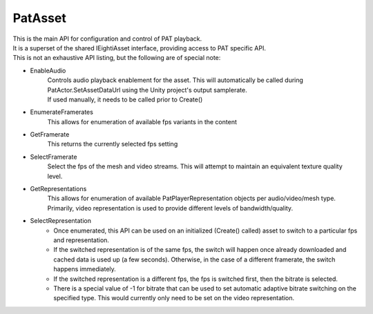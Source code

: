 PatAsset
============================================================

| This is the main API for configuration and control of PAT playback.
| It is a superset of the shared IEightiAsset interface, providing access to PAT specific API.
| This is not an exhaustive API listing, but the following are of special note:

- EnableAudio
    | Controls audio playback enablement for the asset. This will automatically be called during PatActor.SetAssetDataUrl using the Unity project's output samplerate.
    | If used manually, it needs to be called prior to Create()

- EnumerateFramerates
    This allows for enumeration of available fps variants in the content

- GetFramerate
    This returns the currently selected fps setting

- SelectFramerate
    Select the fps of the mesh and video streams. This will attempt to maintain an equivalent texture quality level.

- GetRepresentations
    This allows for enumeration of available PatPlayerRepresentation objects per audio/video/mesh type. Primarily, video representation is used to provide different levels of bandwidth/quality.

- SelectRepresentation
    - Once enumerated, this API can be used on an initialized (Create() called) asset to switch to a particular fps and representation.
    - If the switched representation is of the same fps, the switch will happen once already downloaded and cached data is used up (a few seconds). Otherwise, in the case of a different framerate, the switch happens immediately.
    - If the switched representation is a different fps, the fps is switched first, then the bitrate is selected.
    - There is a special value of -1 for bitrate that can be used to set automatic adaptive bitrate switching on the specified type. This would currently only need to be set on the video representation.

